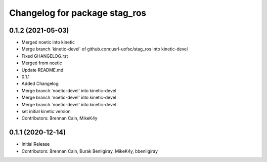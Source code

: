 ^^^^^^^^^^^^^^^^^^^^^^^^^^^^^^
Changelog for package stag_ros
^^^^^^^^^^^^^^^^^^^^^^^^^^^^^^

0.1.2 (2021-05-03)
------------------
* Merged noetic into kinetic
* Merge branch 'kinetic-devel' of github.com:usrl-uofsc/stag_ros into kinetic-devel
* Fixed GHANGELOG.rst
* Merged from noetic
* Update README.md
* 0.1.1
* Added Changelog
* Merge branch 'noetic-devel' into kinetic-devel
* Merge branch 'noetic-devel' into kinetic-devel
* Merge branch 'noetic-devel' into kinetic-devel
* set initial kinetic version
* Contributors: Brennan Cain, MikeK4y

0.1.1 (2020-12-14)
------------------
* Initial Release
* Contributors: Brennan Cain, Burak Benligiray, MikeK4y, bbenligiray
